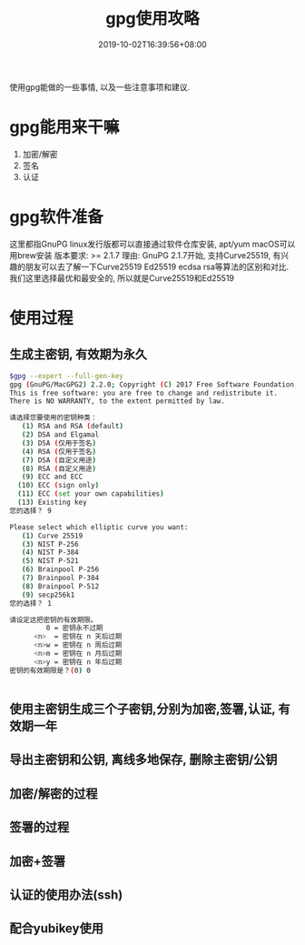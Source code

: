 #+title: gpg使用攻略
#+date: 2019-10-02T16:39:56+08:00
#+draft: false
#+categories[]: 技术 
#+tags[]: 签名 加密 认证 ecc ssh gpg email

使用gpg能做的一些事情, 以及一些注意事项和建议.

# more

* gpg能用来干嘛
1. 加密/解密 
2. 签名
3. 认证

* gpg软件准备
这里都指GnuPG
linux发行版都可以直接通过软件仓库安装, apt/yum
macOS可以用brew安装
版本要求:  >= 2.1.7
理由: GnuPG 2.1.7开始, 支持Curve25519, 有兴趣的朋友可以去了解一下Curve25519 Ed25519  ecdsa rsa等算法的区别和对比.
我们这里选择最优和最安全的, 所以就是Curve25519和Ed25519

* 使用过程
** 生成主密钥, 有效期为永久
#+BEGIN_SRC bash
$gpg --expert --full-gen-key
gpg (GnuPG/MacGPG2) 2.2.0; Copyright (C) 2017 Free Software Foundation, Inc.
This is free software: you are free to change and redistribute it.
There is NO WARRANTY, to the extent permitted by law.

请选择您要使用的密钥种类：
   (1) RSA and RSA (default)
   (2) DSA and Elgamal
   (3) DSA (仅用于签名)
   (4) RSA (仅用于签名)
   (7) DSA (自定义用途)
   (8) RSA (自定义用途)
   (9) ECC and ECC
  (10) ECC (sign only)
  (11) ECC (set your own capabilities)
  (13) Existing key
您的选择？ 9

Please select which elliptic curve you want:
   (1) Curve 25519
   (3) NIST P-256
   (4) NIST P-384
   (5) NIST P-521
   (6) Brainpool P-256
   (7) Brainpool P-384
   (8) Brainpool P-512
   (9) secp256k1
您的选择？ 1

请设定这把密钥的有效期限。
         0 = 密钥永不过期
      <n>  = 密钥在 n 天后过期
      <n>w = 密钥在 n 周后过期
      <n>m = 密钥在 n 月后过期
      <n>y = 密钥在 n 年后过期
密钥的有效期限是？(0) 0


#+END_SRC
** 使用主密钥生成三个子密钥,分别为加密,签署,认证, 有效期一年
** 导出主密钥和公钥, 离线多地保存, 删除主密钥/公钥
** 加密/解密的过程
** 签署的过程
** 加密+签署
** 认证的使用办法(ssh)
** 配合yubikey使用
